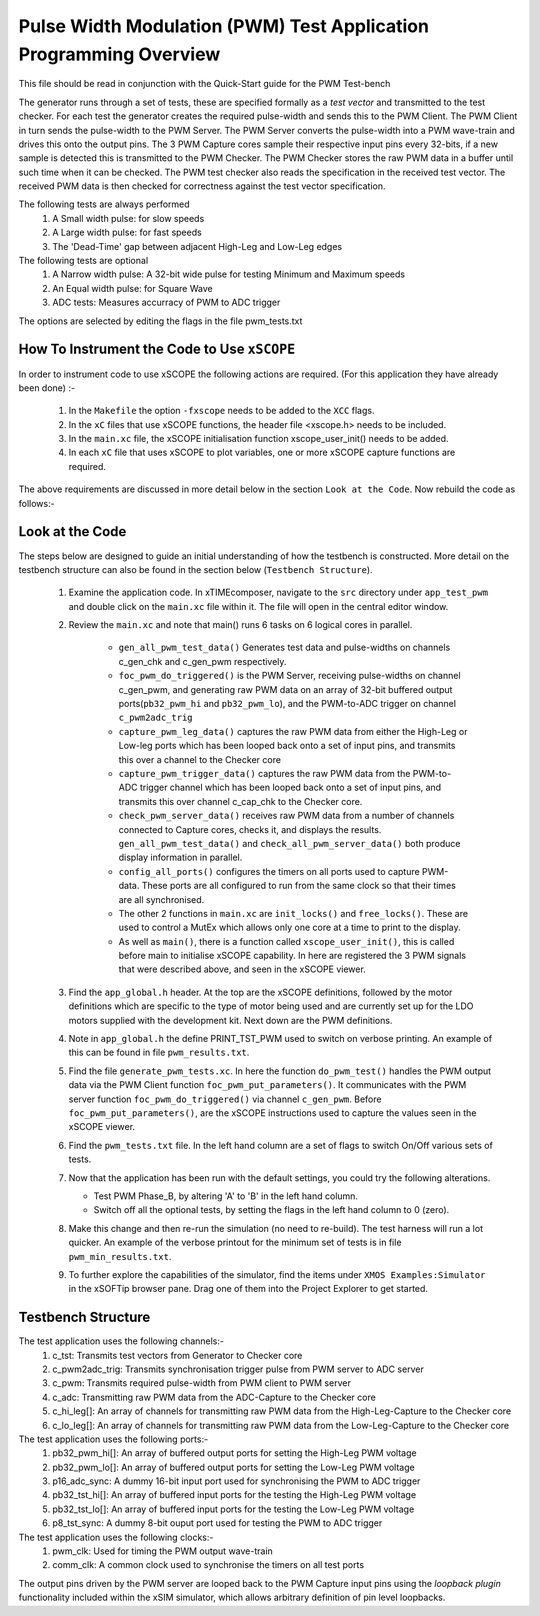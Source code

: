 Pulse Width Modulation (PWM) Test Application Programming Overview
==================================================================

.. _test_pwm_Programming:

This file should be read in conjunction with the Quick-Start guide for the PWM Test-bench

The generator runs through a set of tests, these are specified formally as a *test vector* and transmitted to the test checker. For each test the generator creates the required pulse-width and sends this to the PWM Client. The PWM Client in turn sends the pulse-width to the PWM Server. The PWM Server converts the pulse-width into a PWM wave-train and drives this onto the output pins. The 3 PWM Capture cores sample their respective input pins every 32-bits, if a new sample is detected this is transmitted to the PWM Checker. The PWM Checker stores the raw PWM data in a buffer until such time when it can be checked. The PWM test checker also reads the specification in the received test vector. The received PWM data is then checked for correctness against the test vector specification.

The following tests are always performed
   #. A Small width pulse: for slow speeds
   #. A Large width pulse: for fast speeds
   #. The 'Dead-Time' gap between adjacent High-Leg and Low-Leg edges

The following tests are optional
   #. A Narrow width pulse: A 32-bit wide pulse for testing Minimum and Maximum speeds
   #. An Equal width pulse: for Square Wave
   #. ADC tests: Measures accurracy of PWM to ADC trigger

The options are selected by editing the flags in the file pwm_tests.txt

How To Instrument the Code to Use ``xSCOPE`` 
--------------------------------------------

In order to instrument code to use xSCOPE the following actions are required. (For this application they have already been done) :-

   #. In the ``Makefile`` the option ``-fxscope`` needs to be added to the ``XCC`` flags.
   #. In the ``xC`` files that use xSCOPE functions, the header file <xscope.h> needs to be included.
   #. In the ``main.xc`` file, the xSCOPE initialisation function xscope_user_init() needs to be added.
   #. In each ``xC`` file that uses xSCOPE to plot variables, one or more xSCOPE capture functions are required.

The above requirements are discussed in more detail below in the section ``Look at the Code``. Now rebuild the code as follows:-

Look at the Code
----------------

The steps below are designed to guide an initial understanding of how the testbench is constructed. More detail on the testbench structure can also be found in the section below (``Testbench Structure``).

   #. Examine the application code. In xTIMEcomposer, navigate to the ``src`` directory under ``app_test_pwm``  and double click on the ``main.xc`` file within it. The file will open in the central editor window.
   #. Review the ``main.xc`` and note that main() runs 6 tasks on 6 logical cores in parallel.

         * ``gen_all_pwm_test_data()`` Generates test data and pulse-widths on channels c_gen_chk and c_gen_pwm respectively.
         * ``foc_pwm_do_triggered()`` is the PWM Server, receiving pulse-widths on channel c_gen_pwm, and generating raw PWM data on an array of 32-bit buffered output ports(``pb32_pwm_hi`` and ``pb32_pwm_lo``), and the PWM-to-ADC trigger on channel ``c_pwm2adc_trig``
         * ``capture_pwm_leg_data()`` captures the raw PWM data from either the High-Leg or Low-leg ports which has been looped back onto a set of input pins, and transmits this over a channel to the Checker core
         * ``capture_pwm_trigger_data()`` captures the raw PWM data from the PWM-to-ADC trigger channel which has been looped back onto a set of input pins, and transmits this over channel c_cap_chk to the Checker core.
         * ``check_pwm_server_data()`` receives raw PWM data from a number of channels connected to Capture cores, checks it, and displays the results. ``gen_all_pwm_test_data()`` and ``check_all_pwm_server_data()`` both produce display information in parallel. 
         * ``config_all_ports()`` configures the timers on all ports used to capture PWM-data. These ports are all configured to run from the same clock so that their times are all synchronised.
         * The other 2 functions in ``main.xc`` are ``init_locks()`` and ``free_locks()``. These are used to control a MutEx which allows only one core at a time to print to the display.
         * As well as ``main()``, there is a function called ``xscope_user_init()``, this is called before main to initialise xSCOPE capability. In here are registered the 3 PWM signals that were described above, and seen in the xSCOPE viewer.

   #. Find the ``app_global.h`` header. At the top are the xSCOPE definitions, followed by the motor definitions which are specific to the type of motor being used and are currently set up for the LDO motors supplied with the development kit. Next down are the PWM definitions.
   #. Note in ``app_global.h`` the define PRINT_TST_PWM used to switch on verbose printing. An example of this can be found in file ``pwm_results.txt``.
   #. Find the file ``generate_pwm_tests.xc``. In here the function ``do_pwm_test()`` handles the PWM output data via the PWM Client function ``foc_pwm_put_parameters()``. It communicates with the PWM server function ``foc_pwm_do_triggered()`` via channel ``c_gen_pwm``. Before ``foc_pwm_put_parameters()``, are the xSCOPE instructions used to capture the values seen in the xSCOPE viewer.
   #. Find the ``pwm_tests.txt`` file. In the left hand column are a set of flags to switch On/Off various sets of tests.
   #. Now that the application has been run with the default settings, you could try the following alterations.

      * Test PWM Phase_B, by altering 'A' to 'B' in the left hand column.
      * Switch off all the optional tests, by setting the flags in the left hand column to 0 (zero).

   #. Make this change and then re-run the simulation (no need to re-build). The test harness will run a lot quicker. An example of the verbose printout for the minimum set of tests is in file ``pwm_min_results.txt``.
   #. To further explore the capabilities of the simulator, find the items under ``XMOS Examples:Simulator`` in the xSOFTip browser pane. Drag one of them into the Project Explorer to get started.

Testbench Structure
-------------------

The test application uses the following channels:-
   #. c_tst: Transmits test vectors from Generator to Checker core
   #. c_pwm2adc_trig: Transmits synchronisation trigger pulse from PWM server to ADC server
   #. c_pwm: Transmits required pulse-width from PWM client to PWM server
   #. c_adc: Transmitting raw PWM data from the ADC-Capture to the Checker core
   #. c_hi_leg[]: An array of channels for transmitting raw PWM data from the High-Leg-Capture to the Checker core
   #. c_lo_leg[]: An array of channels for transmitting raw PWM data from the Low-Leg-Capture to the Checker core

The test application uses the following ports:-
   #. pb32_pwm_hi[]: An array of buffered output ports for setting the High-Leg PWM voltage
   #. pb32_pwm_lo[]: An array of buffered output ports for setting the Low-Leg PWM voltage
   #. p16_adc_sync: A dummy 16-bit input port used for synchronising the PWM to ADC trigger
   #. pb32_tst_hi[]: An array of buffered input ports for the testing the High-Leg PWM voltage
   #. pb32_tst_lo[]: An array of buffered input ports for the testing the Low-Leg PWM voltage
   #. p8_tst_sync: A dummy 8-bit ouput port used for testing the PWM to ADC trigger

The test application uses the following clocks:-
   #. pwm_clk: Used for timing the PWM output wave-train
   #. comm_clk: A common clock used to synchronise the timers on all test ports

The output pins driven by the PWM server are looped back to the PWM Capture input pins using the *loopback plugin* functionality included within the xSIM simulator, which allows arbitrary definition of pin level loopbacks.
